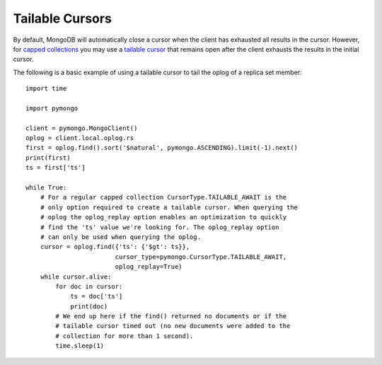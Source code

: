 Tailable Cursors
================

By default, MongoDB will automatically close a cursor when the client has
exhausted all results in the cursor. However, for `capped collections
<https://docs.mongodb.org/manual/core/capped-collections/>`_ you may
use a `tailable cursor
<https://docs.mongodb.org/manual/reference/glossary/#term-tailable-cursor>`_
that remains open after the client exhausts the results in the initial cursor.

The following is a basic example of using a tailable cursor to tail the oplog
of a replica set member::

  import time

  import pymongo

  client = pymongo.MongoClient()
  oplog = client.local.oplog.rs
  first = oplog.find().sort('$natural', pymongo.ASCENDING).limit(-1).next()
  print(first)
  ts = first['ts']

  while True:
      # For a regular capped collection CursorType.TAILABLE_AWAIT is the
      # only option required to create a tailable cursor. When querying the
      # oplog the oplog_replay option enables an optimization to quickly
      # find the 'ts' value we're looking for. The oplog_replay option
      # can only be used when querying the oplog.
      cursor = oplog.find({'ts': {'$gt': ts}},
                          cursor_type=pymongo.CursorType.TAILABLE_AWAIT,
                          oplog_replay=True)
      while cursor.alive:
          for doc in cursor:
              ts = doc['ts']
              print(doc)
          # We end up here if the find() returned no documents or if the
          # tailable cursor timed out (no new documents were added to the
          # collection for more than 1 second).
          time.sleep(1)
